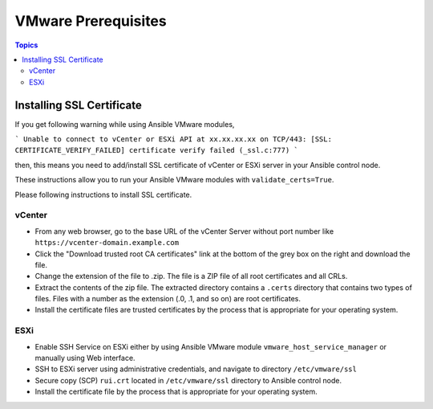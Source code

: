 .. _vmware_requirements:

********************
VMware Prerequisites
********************

.. contents:: Topics


Installing SSL Certificate
==========================

If you get following warning while using Ansible VMware modules,

```
Unable to connect to vCenter or ESXi API at xx.xx.xx.xx on TCP/443: [SSL: CERTIFICATE_VERIFY_FAILED] certificate verify failed (_ssl.c:777)
```

then, this means you need to add/install SSL certificate of vCenter or ESXi server in your Ansible control node.

These instructions allow you to run your Ansible VMware modules with ``validate_certs=True``.

Please following instructions to install SSL certificate.

vCenter
-------

* From any web browser, go to the base URL of the vCenter Server without port number like ``https://vcenter-domain.example.com``

* Click the "Download trusted root CA certificates" link at the bottom of the grey box on the right and download the file.

* Change the extension of the file to .zip. The file is a ZIP file of all root certificates and all CRLs.

* Extract the contents of the zip file. The extracted directory contains a ``.certs`` directory that contains two types of files. Files with a number as the extension (.0, .1, and so on) are root certificates.

* Install the certificate files are trusted certificates by the process that is appropriate for your operating system.



ESXi
----

* Enable SSH Service on ESXi either by using Ansible VMware module ``vmware_host_service_manager`` or manually using Web interface.

* SSH to ESXi server using administrative credentials, and navigate to directory ``/etc/vmware/ssl``

* Secure copy (SCP) ``rui.crt`` located in ``/etc/vmware/ssl`` directory to Ansible control node.

* Install the certificate file by the process that is appropriate for your operating system.
